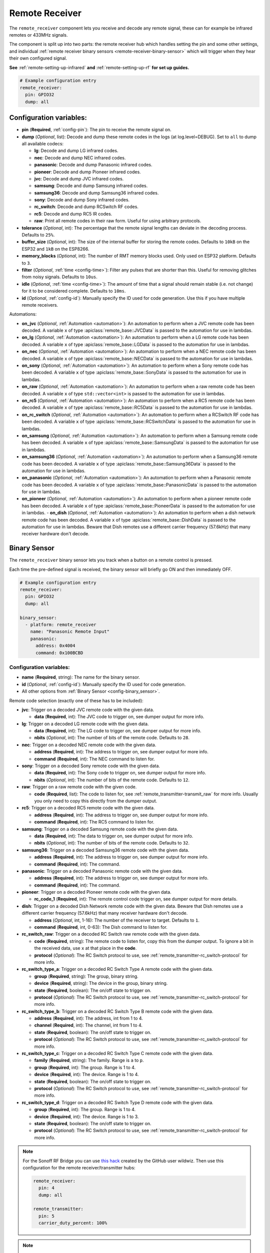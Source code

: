 Remote Receiver
===============

.. seo::
    :description: Instructions for setting up remote receiver binary sensors for infrared and RF codes.
    :image: remote.svg
    :keywords: RF, infrared

The ``remote_receiver`` component lets you receive and decode any remote signal, these can
for example be infrared remotes or 433MHz signals.

The component is split up into two parts: the remote receiver hub which
handles setting the pin and some other settings, and individual
:ref:`remote receiver binary sensors <remote-receiver-binary-sensor>`
which will trigger when they hear their own configured signal.

**See** :ref:`remote-setting-up-infrared` **and** :ref:`remote-setting-up-rf` **for set up guides.**

.. code-block:: yaml

    # Example configuration entry
    remote_receiver:
      pin: GPIO32
      dump: all

Configuration variables:
------------------------

- **pin** (**Required**, :ref:`config-pin`): The pin to receive the remote signal on.
- **dump** (*Optional*, list): Decode and dump these remote codes in the logs (at log.level=DEBUG).
  Set to ``all`` to dump all available codecs:

  - **lg**: Decode and dump LG infrared codes.
  - **nec**: Decode and dump NEC infrared codes.
  - **panasonic**: Decode and dump Panasonic infrared codes.
  - **pioneer**: Decode and dump Pioneer infrared codes.
  - **jvc**: Decode and dump JVC infrared codes.
  - **samsung**: Decode and dump Samsung infrared codes.
  - **samsung36**: Decode and dump Samsung36 infrared codes.
  - **sony**: Decode and dump Sony infrared codes.
  - **rc_switch**: Decode and dump RCSwitch RF codes.
  - **rc5**: Decode and dump RC5 IR codes.
  - **raw**: Print all remote codes in their raw form. Useful for using arbitrary protocols.

- **tolerance** (*Optional*, int): The percentage that the remote signal lengths can deviate in the
  decoding process. Defaults to ``25%``.
- **buffer_size** (*Optional*, int): The size of the internal buffer for storing the remote codes. Defaults to ``10kB``
  on the ESP32 and ``1kB`` on the ESP8266.
- **memory_blocks** (*Optional*, int): The number of RMT memory blocks used. Only used on ESP32 platform. Defaults to
  ``3``.
- **filter** (*Optional*, :ref:`time <config-time>`): Filter any pulses that are shorter than this. Useful for removing
  glitches from noisy signals. Defaults to ``10us``.
- **idle** (*Optional*, :ref:`time <config-time>`): The amount of time that a signal should remain stable (i.e. not
  change) for it to be considered complete. Defaults to ``10ms``.
- **id** (*Optional*, :ref:`config-id`): Manually specify the ID used for code generation. Use this if you have
  multiple remote receivers.

Automations:

- **on_jvc** (*Optional*, :ref:`Automation <automation>`): An automation to perform when a
  JVC remote code has been decoded. A variable ``x`` of type :apiclass:`remote_base::JVCData`
  is passed to the automation for use in lambdas.
- **on_lg** (*Optional*, :ref:`Automation <automation>`): An automation to perform when a
  LG remote code has been decoded. A variable ``x`` of type :apiclass:`remote_base::LGData`
  is passed to the automation for use in lambdas.
- **on_nec** (*Optional*, :ref:`Automation <automation>`): An automation to perform when a
  NEC remote code has been decoded. A variable ``x`` of type :apiclass:`remote_base::NECData`
  is passed to the automation for use in lambdas.
- **on_sony** (*Optional*, :ref:`Automation <automation>`): An automation to perform when a
  Sony remote code has been decoded. A variable ``x`` of type :apiclass:`remote_base::SonyData`
  is passed to the automation for use in lambdas.
- **on_raw** (*Optional*, :ref:`Automation <automation>`): An automation to perform when a
  raw remote code has been decoded. A variable ``x`` of type ``std::vector<int>``
  is passed to the automation for use in lambdas.
- **on_rc5** (*Optional*, :ref:`Automation <automation>`): An automation to perform when a
  RC5 remote code has been decoded. A variable ``x`` of type :apiclass:`remote_base::RC5Data`
  is passed to the automation for use in lambdas.
- **on_rc_switch** (*Optional*, :ref:`Automation <automation>`): An automation to perform when a
  RCSwitch RF code has been decoded. A variable ``x`` of type :apiclass:`remote_base::RCSwitchData`
  is passed to the automation for use in lambdas.
- **on_samsung** (*Optional*, :ref:`Automation <automation>`): An automation to perform when a
  Samsung remote code has been decoded. A variable ``x`` of type :apiclass:`remote_base::SamsungData`
  is passed to the automation for use in lambdas.
- **on_samsung36** (*Optional*, :ref:`Automation <automation>`): An automation to perform when a
  Samsung36 remote code has been decoded. A variable ``x`` of type :apiclass:`remote_base::Samsung36Data`
  is passed to the automation for use in lambdas.  
- **on_panasonic** (*Optional*, :ref:`Automation <automation>`): An automation to perform when a
  Panasonic remote code has been decoded. A variable ``x`` of type :apiclass:`remote_base::PanasonicData`
  is passed to the automation for use in lambdas.
- **on_pioneer** (*Optional*, :ref:`Automation <automation>`): An automation to perform when a
  pioneer remote code has been decoded. A variable ``x`` of type :apiclass:`remote_base::PioneerData`
  is passed to the automation for use in lambdas.
  - **on_dish** (*Optional*, :ref:`Automation <automation>`): An automation to perform when a
  dish network remote code has been decoded. A variable ``x`` of type :apiclass:`remote_base::DishData`
  is passed to the automation for use in lambdas.
  Beware that Dish remotes use a different carrier frequency (57.6kHz) that many receiver hardware don't decode.

.. _remote-receiver-binary-sensor:

Binary Sensor
-------------

The ``remote_receiver`` binary sensor lets you track when a button on a remote control is pressed.

Each time the pre-defined signal is received, the binary sensor will briefly go ON and
then immediately OFF.

.. code-block:: yaml

    # Example configuration entry
    remote_receiver:
      pin: GPIO32
      dump: all

    binary_sensor:
      - platform: remote_receiver
        name: "Panasonic Remote Input"
        panasonic:
          address: 0x4004
          command: 0x100BCBD

Configuration variables:
************************

- **name** (**Required**, string): The name for the binary sensor.
- **id** (*Optional*, :ref:`config-id`): Manually specify the ID used for code generation.
- All other options from :ref:`Binary Sensor <config-binary_sensor>`.

Remote code selection (exactly one of these has to be included):

- **jvc**: Trigger on a decoded JVC remote code with the given data.

  - **data** (**Required**, int): The JVC code to trigger on, see dumper output for more info.

- **lg**: Trigger on a decoded LG remote code with the given data.

  - **data** (**Required**, int): The LG code to trigger on, see dumper output for more info.
  - **nbits** (*Optional*, int): The number of bits of the remote code. Defaults to ``28``.

- **nec**: Trigger on a decoded NEC remote code with the given data.

  - **address** (**Required**, int): The address to trigger on, see dumper output for more info.
  - **command** (**Required**, int): The NEC command to listen for.

- **sony**: Trigger on a decoded Sony remote code with the given data.

  - **data** (**Required**, int): The Sony code to trigger on, see dumper output for more info.
  - **nbits** (*Optional*, int): The number of bits of the remote code. Defaults to ``12``.

- **raw**: Trigger on a raw remote code with the given code.

  - **code** (**Required**, list): The code to listen for, see :ref:`remote_transmitter-transmit_raw`
    for more info. Usually you only need to copy this directly from the dumper output.

- **rc5**: Trigger on a decoded RC5 remote code with the given data.

  - **address** (**Required**, int): The address to trigger on, see dumper output for more info.
  - **command** (**Required**, int): The RC5 command to listen for.

- **samsung**: Trigger on a decoded Samsung remote code with the given data.

  - **data** (**Required**, int): The data to trigger on, see dumper output for more info.
  - **nbits** (*Optional*, int): The number of bits of the remote code. Defaults to ``32``.

- **samsung36**: Trigger on a decoded Samsung36 remote code with the given data.

  - **address** (**Required**, int): The address to trigger on, see dumper output for more info.
  - **command** (**Required**, int): The command.

- **panasonic**: Trigger on a decoded Panasonic remote code with the given data.

  - **address** (**Required**, int): The address to trigger on, see dumper output for more info.
  - **command** (**Required**, int): The command.

- **pioneer**: Trigger on a decoded Pioneer remote code with the given data.

  - **rc_code_1** (**Required**, int): The remote control code trigger on, see dumper output for more details.

- **dish**: Trigger on a decoded Dish Network remote code with the given data.
  Beware that Dish remotes use a different carrier frequency (57.6kHz) that many receiver hardware don't decode.

  - **address** (*Optional*, int, 1-16): The number of the receiver to target. Defaults to ``1``. 
  - **command** (**Required**, int, 0-63): The Dish command to listen for. 

- **rc_switch_raw**: Trigger on a decoded RC Switch raw remote code with the given data.

  - **code** (**Required**, string): The remote code to listen for, copy this from the dumper output. To ignore a bit
    in the received data, use ``x`` at that place in the **code**.
  - **protocol** (*Optional*): The RC Switch protocol to use, see :ref:`remote_transmitter-rc_switch-protocol` for more info.

- **rc_switch_type_a**: Trigger on a decoded RC Switch Type A remote code with the given data.

  - **group** (**Required**, string): The group, binary string.
  - **device** (**Required**, string): The device in the group, binary string.
  - **state** (**Required**, boolean): The on/off state to trigger on.
  - **protocol** (*Optional*): The RC Switch protocol to use, see :ref:`remote_transmitter-rc_switch-protocol` for more info.

- **rc_switch_type_b**: Trigger on a decoded RC Switch Type B remote code with the given data.

  - **address** (**Required**, int): The address, int from 1 to 4.
  - **channel** (**Required**, int): The channel, int from 1 to 4.
  - **state** (**Required**, boolean): The on/off state to trigger on.
  - **protocol** (*Optional*): The RC Switch protocol to use, see :ref:`remote_transmitter-rc_switch-protocol` for more info.

- **rc_switch_type_c**: Trigger on a decoded RC Switch Type C remote code with the given data.

  - **family** (**Required**, string): The family. Range is ``a`` to ``p``.
  - **group** (**Required**, int): The group. Range is 1 to 4.
  - **device** (**Required**, int): The device. Range is 1 to 4.
  - **state** (**Required**, boolean): The on/off state to trigger on.
  - **protocol** (*Optional*): The RC Switch protocol to use, see :ref:`remote_transmitter-rc_switch-protocol` for more info.

- **rc_switch_type_d**: Trigger on a decoded RC Switch Type D remote code with the given data.

  - **group** (**Required**, int): The group. Range is 1 to 4.
  - **device** (**Required**, int): The device. Range is 1 to 3.
  - **state** (**Required**, boolean): The on/off state to trigger on.
  - **protocol** (*Optional*): The RC Switch protocol to use, see :ref:`remote_transmitter-rc_switch-protocol` for more info.

.. note::

    For the Sonoff RF Bridge you can use `this hack <https://github.com/xoseperez/espurna/wiki/Hardware-Itead-Sonoff-RF-Bridge---Direct-Hack>`__
    created by the GitHub user wildwiz. Then use this configuration for the remote receiver/transmitter hubs:

    .. code-block:: yaml

        remote_receiver:
          pin: 4
          dump: all

        remote_transmitter:
          pin: 5
          carrier_duty_percent: 100%

.. note::

    To capture the codes more effectively with directly connected receiver like tsop38238 you can try to use ``INPUT_PULLUP``:

    .. code-block:: yaml

        remote_receiver:
          pin:
            number: D4
            inverted: true
            mode: INPUT_PULLUP
          dump: all


See Also
--------

- :doc:`index`
- :doc:`/components/remote_transmitter`
- `RCSwitch <https://github.com/sui77/rc-switch>`__ by `Suat Özgür <https://github.com/sui77>`__
- `IRRemoteESP8266 <https://github.com/markszabo/IRremoteESP8266/>`__ by `Mark Szabo-Simon <https://github.com/markszabo>`__
- :apiref:`remote/remote_receiver.h`
- :ghedit:`Edit`
